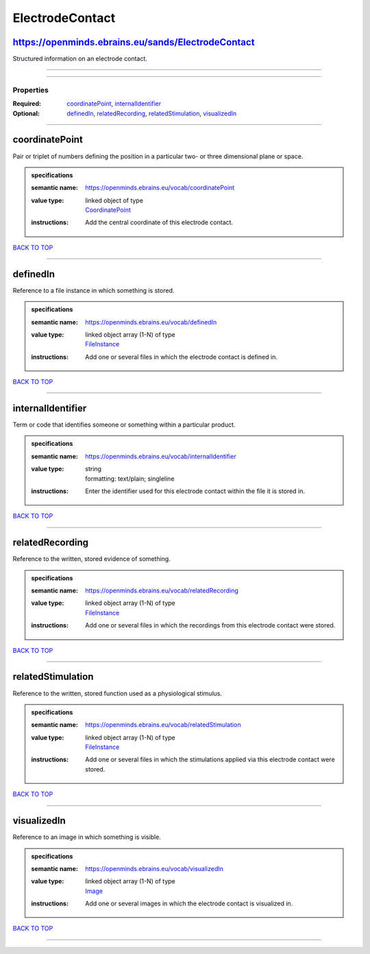 ################
ElectrodeContact
################

https://openminds.ebrains.eu/sands/ElectrodeContact
---------------------------------------------------

Structured information on an electrode contact.

------------

------------

**********
Properties
**********

:Required: `coordinatePoint <coordinatePoint_heading_>`_, `internalIdentifier <internalIdentifier_heading_>`_
:Optional: `definedIn <definedIn_heading_>`_, `relatedRecording <relatedRecording_heading_>`_, `relatedStimulation <relatedStimulation_heading_>`_, `visualizedIn <visualizedIn_heading_>`_

------------

.. _coordinatePoint_heading:

coordinatePoint
---------------

Pair or triplet of numbers defining the position in a particular two- or three dimensional plane or space.

.. admonition:: specifications

   :semantic name: https://openminds.ebrains.eu/vocab/coordinatePoint
   :value type: | linked object of type
                | `CoordinatePoint <https://openminds-documentation.readthedocs.io/en/v1.0/specifications/SANDS/coordinatePoint.html>`_
   :instructions: Add the central coordinate of this electrode contact.

`BACK TO TOP <ElectrodeContact_>`_

------------

.. _definedIn_heading:

definedIn
---------

Reference to a file instance in which something is stored.

.. admonition:: specifications

   :semantic name: https://openminds.ebrains.eu/vocab/definedIn
   :value type: | linked object array \(1-N\) of type
                | `FileInstance <https://openminds-documentation.readthedocs.io/en/v1.0/specifications/core/data/fileInstance.html>`_
   :instructions: Add one or several files in which the electrode contact is defined in.

`BACK TO TOP <ElectrodeContact_>`_

------------

.. _internalIdentifier_heading:

internalIdentifier
------------------

Term or code that identifies someone or something within a particular product.

.. admonition:: specifications

   :semantic name: https://openminds.ebrains.eu/vocab/internalIdentifier
   :value type: | string
                | formatting: text/plain; singleline
   :instructions: Enter the identifier used for this electrode contact within the file it is stored in.

`BACK TO TOP <ElectrodeContact_>`_

------------

.. _relatedRecording_heading:

relatedRecording
----------------

Reference to the written, stored evidence of something.

.. admonition:: specifications

   :semantic name: https://openminds.ebrains.eu/vocab/relatedRecording
   :value type: | linked object array \(1-N\) of type
                | `FileInstance <https://openminds-documentation.readthedocs.io/en/v1.0/specifications/core/data/fileInstance.html>`_
   :instructions: Add one or several files in which the recordings from this electrode contact were stored.

`BACK TO TOP <ElectrodeContact_>`_

------------

.. _relatedStimulation_heading:

relatedStimulation
------------------

Reference to the written, stored function used as a physiological stimulus.

.. admonition:: specifications

   :semantic name: https://openminds.ebrains.eu/vocab/relatedStimulation
   :value type: | linked object array \(1-N\) of type
                | `FileInstance <https://openminds-documentation.readthedocs.io/en/v1.0/specifications/core/data/fileInstance.html>`_
   :instructions: Add one or several files in which the stimulations applied via this electrode contact were stored.

`BACK TO TOP <ElectrodeContact_>`_

------------

.. _visualizedIn_heading:

visualizedIn
------------

Reference to an image in which something is visible.

.. admonition:: specifications

   :semantic name: https://openminds.ebrains.eu/vocab/visualizedIn
   :value type: | linked object array \(1-N\) of type
                | `Image <https://openminds-documentation.readthedocs.io/en/v1.0/specifications/SANDS/image.html>`_
   :instructions: Add one or several images in which the electrode contact is visualized in.

`BACK TO TOP <ElectrodeContact_>`_

------------

